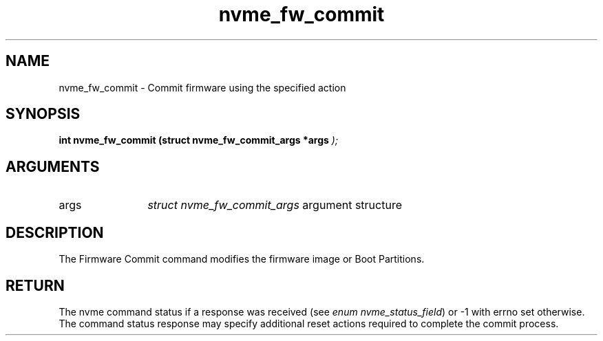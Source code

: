 .TH "nvme_fw_commit" 9 "nvme_fw_commit" "September 2023" "libnvme API manual" LINUX
.SH NAME
nvme_fw_commit \- Commit firmware using the specified action
.SH SYNOPSIS
.B "int" nvme_fw_commit
.BI "(struct nvme_fw_commit_args *args "  ");"
.SH ARGUMENTS
.IP "args" 12
\fIstruct nvme_fw_commit_args\fP argument structure
.SH "DESCRIPTION"
The Firmware Commit command modifies the firmware image or Boot Partitions.
.SH "RETURN"
The nvme command status if a response was received (see
\fIenum nvme_status_field\fP) or -1 with errno set otherwise. The command
status response may specify additional reset actions required to complete
the commit process.
